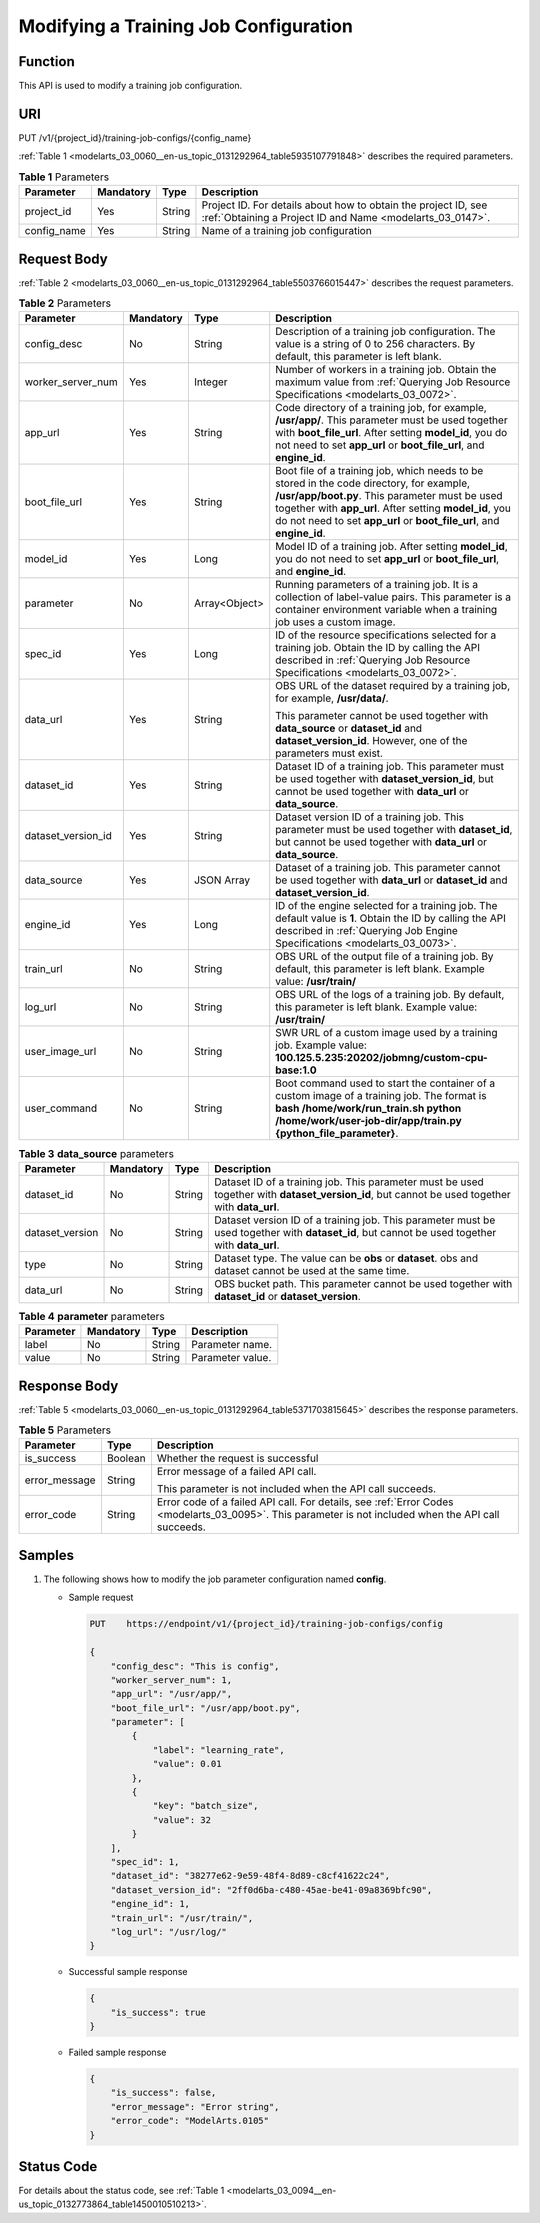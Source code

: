 .. _modelarts_03_0060:

Modifying a Training Job Configuration
======================================

Function
--------

This API is used to modify a training job configuration.

URI
---

PUT /v1/{project_id}/training-job-configs/{config_name}

:ref:`Table 1 <modelarts_03_0060__en-us_topic_0131292964_table5935107791848>` describes the required parameters.

.. _modelarts_03_0060__en-us_topic_0131292964_table5935107791848:

.. table:: **Table 1** Parameters

   +-------------+-----------+--------+-----------------------------------------------------------------------------------------------------------------------------+
   | Parameter   | Mandatory | Type   | Description                                                                                                                 |
   +=============+===========+========+=============================================================================================================================+
   | project_id  | Yes       | String | Project ID. For details about how to obtain the project ID, see :ref:`Obtaining a Project ID and Name <modelarts_03_0147>`. |
   +-------------+-----------+--------+-----------------------------------------------------------------------------------------------------------------------------+
   | config_name | Yes       | String | Name of a training job configuration                                                                                        |
   +-------------+-----------+--------+-----------------------------------------------------------------------------------------------------------------------------+

Request Body
------------

:ref:`Table 2 <modelarts_03_0060__en-us_topic_0131292964_table5503766015447>` describes the request parameters.

.. _modelarts_03_0060__en-us_topic_0131292964_table5503766015447:

.. table:: **Table 2** Parameters

   +--------------------+-----------------+-----------------+--------------------------------------------------------------------------------------------------------------------------------------------------------------------------------------------------------------------------------------------------------------------------------+
   | Parameter          | Mandatory       | Type            | Description                                                                                                                                                                                                                                                                    |
   +====================+=================+=================+================================================================================================================================================================================================================================================================================+
   | config_desc        | No              | String          | Description of a training job configuration. The value is a string of 0 to 256 characters. By default, this parameter is left blank.                                                                                                                                           |
   +--------------------+-----------------+-----------------+--------------------------------------------------------------------------------------------------------------------------------------------------------------------------------------------------------------------------------------------------------------------------------+
   | worker_server_num  | Yes             | Integer         | Number of workers in a training job. Obtain the maximum value from :ref:`Querying Job Resource Specifications <modelarts_03_0072>`.                                                                                                                                            |
   +--------------------+-----------------+-----------------+--------------------------------------------------------------------------------------------------------------------------------------------------------------------------------------------------------------------------------------------------------------------------------+
   | app_url            | Yes             | String          | Code directory of a training job, for example, **/usr/app/**. This parameter must be used together with **boot_file_url**. After setting **model_id**, you do not need to set **app_url** or **boot_file_url**, and **engine_id**.                                             |
   +--------------------+-----------------+-----------------+--------------------------------------------------------------------------------------------------------------------------------------------------------------------------------------------------------------------------------------------------------------------------------+
   | boot_file_url      | Yes             | String          | Boot file of a training job, which needs to be stored in the code directory, for example, **/usr/app/boot.py**. This parameter must be used together with **app_url**. After setting **model_id**, you do not need to set **app_url** or **boot_file_url**, and **engine_id**. |
   +--------------------+-----------------+-----------------+--------------------------------------------------------------------------------------------------------------------------------------------------------------------------------------------------------------------------------------------------------------------------------+
   | model_id           | Yes             | Long            | Model ID of a training job. After setting **model_id**, you do not need to set **app_url** or **boot_file_url**, and **engine_id**.                                                                                                                                            |
   +--------------------+-----------------+-----------------+--------------------------------------------------------------------------------------------------------------------------------------------------------------------------------------------------------------------------------------------------------------------------------+
   | parameter          | No              | Array<Object>   | Running parameters of a training job. It is a collection of label-value pairs. This parameter is a container environment variable when a training job uses a custom image.                                                                                                     |
   +--------------------+-----------------+-----------------+--------------------------------------------------------------------------------------------------------------------------------------------------------------------------------------------------------------------------------------------------------------------------------+
   | spec_id            | Yes             | Long            | ID of the resource specifications selected for a training job. Obtain the ID by calling the API described in :ref:`Querying Job Resource Specifications <modelarts_03_0072>`.                                                                                                  |
   +--------------------+-----------------+-----------------+--------------------------------------------------------------------------------------------------------------------------------------------------------------------------------------------------------------------------------------------------------------------------------+
   | data_url           | Yes             | String          | OBS URL of the dataset required by a training job, for example, **/usr/data/**.                                                                                                                                                                                                |
   |                    |                 |                 |                                                                                                                                                                                                                                                                                |
   |                    |                 |                 | This parameter cannot be used together with **data_source** or **dataset_id** and **dataset_version_id**. However, one of the parameters must exist.                                                                                                                           |
   +--------------------+-----------------+-----------------+--------------------------------------------------------------------------------------------------------------------------------------------------------------------------------------------------------------------------------------------------------------------------------+
   | dataset_id         | Yes             | String          | Dataset ID of a training job. This parameter must be used together with **dataset_version_id**, but cannot be used together with **data_url** or **data_source**.                                                                                                              |
   +--------------------+-----------------+-----------------+--------------------------------------------------------------------------------------------------------------------------------------------------------------------------------------------------------------------------------------------------------------------------------+
   | dataset_version_id | Yes             | String          | Dataset version ID of a training job. This parameter must be used together with **dataset_id**, but cannot be used together with **data_url** or **data_source**.                                                                                                              |
   +--------------------+-----------------+-----------------+--------------------------------------------------------------------------------------------------------------------------------------------------------------------------------------------------------------------------------------------------------------------------------+
   | data_source        | Yes             | JSON Array      | Dataset of a training job. This parameter cannot be used together with **data_url** or **dataset_id** and **dataset_version_id**.                                                                                                                                              |
   +--------------------+-----------------+-----------------+--------------------------------------------------------------------------------------------------------------------------------------------------------------------------------------------------------------------------------------------------------------------------------+
   | engine_id          | Yes             | Long            | ID of the engine selected for a training job. The default value is **1**. Obtain the ID by calling the API described in :ref:`Querying Job Engine Specifications <modelarts_03_0073>`.                                                                                         |
   +--------------------+-----------------+-----------------+--------------------------------------------------------------------------------------------------------------------------------------------------------------------------------------------------------------------------------------------------------------------------------+
   | train_url          | No              | String          | OBS URL of the output file of a training job. By default, this parameter is left blank. Example value: **/usr/train/**                                                                                                                                                         |
   +--------------------+-----------------+-----------------+--------------------------------------------------------------------------------------------------------------------------------------------------------------------------------------------------------------------------------------------------------------------------------+
   | log_url            | No              | String          | OBS URL of the logs of a training job. By default, this parameter is left blank. Example value: **/usr/train/**                                                                                                                                                                |
   +--------------------+-----------------+-----------------+--------------------------------------------------------------------------------------------------------------------------------------------------------------------------------------------------------------------------------------------------------------------------------+
   | user_image_url     | No              | String          | SWR URL of a custom image used by a training job. Example value: **100.125.5.235:20202/jobmng/custom-cpu-base:1.0**                                                                                                                                                            |
   +--------------------+-----------------+-----------------+--------------------------------------------------------------------------------------------------------------------------------------------------------------------------------------------------------------------------------------------------------------------------------+
   | user_command       | No              | String          | Boot command used to start the container of a custom image of a training job. The format is **bash /home/work/run_train.sh python /home/work/user-job-dir/app/train.py {python_file_parameter}**.                                                                              |
   +--------------------+-----------------+-----------------+--------------------------------------------------------------------------------------------------------------------------------------------------------------------------------------------------------------------------------------------------------------------------------+

.. table:: **Table 3** **data_source** parameters

   +-----------------+-----------+--------+------------------------------------------------------------------------------------------------------------------------------------------------+
   | Parameter       | Mandatory | Type   | Description                                                                                                                                    |
   +=================+===========+========+================================================================================================================================================+
   | dataset_id      | No        | String | Dataset ID of a training job. This parameter must be used together with **dataset_version_id**, but cannot be used together with **data_url**. |
   +-----------------+-----------+--------+------------------------------------------------------------------------------------------------------------------------------------------------+
   | dataset_version | No        | String | Dataset version ID of a training job. This parameter must be used together with **dataset_id**, but cannot be used together with **data_url**. |
   +-----------------+-----------+--------+------------------------------------------------------------------------------------------------------------------------------------------------+
   | type            | No        | String | Dataset type. The value can be **obs** or **dataset**. obs and dataset cannot be used at the same time.                                        |
   +-----------------+-----------+--------+------------------------------------------------------------------------------------------------------------------------------------------------+
   | data_url        | No        | String | OBS bucket path. This parameter cannot be used together with **dataset_id** or **dataset_version**.                                            |
   +-----------------+-----------+--------+------------------------------------------------------------------------------------------------------------------------------------------------+

.. table:: **Table 4** **parameter** parameters

   ========= ========= ====== ================
   Parameter Mandatory Type   Description
   ========= ========= ====== ================
   label     No        String Parameter name.
   value     No        String Parameter value.
   ========= ========= ====== ================

Response Body
-------------

:ref:`Table 5 <modelarts_03_0060__en-us_topic_0131292964_table5371703815645>` describes the response parameters.

.. _modelarts_03_0060__en-us_topic_0131292964_table5371703815645:

.. table:: **Table 5** Parameters

   +-----------------------+-----------------------+------------------------------------------------------------------------------------------------------------------------------------------------------+
   | Parameter             | Type                  | Description                                                                                                                                          |
   +=======================+=======================+======================================================================================================================================================+
   | is_success            | Boolean               | Whether the request is successful                                                                                                                    |
   +-----------------------+-----------------------+------------------------------------------------------------------------------------------------------------------------------------------------------+
   | error_message         | String                | Error message of a failed API call.                                                                                                                  |
   |                       |                       |                                                                                                                                                      |
   |                       |                       | This parameter is not included when the API call succeeds.                                                                                           |
   +-----------------------+-----------------------+------------------------------------------------------------------------------------------------------------------------------------------------------+
   | error_code            | String                | Error code of a failed API call. For details, see :ref:`Error Codes <modelarts_03_0095>`. This parameter is not included when the API call succeeds. |
   +-----------------------+-----------------------+------------------------------------------------------------------------------------------------------------------------------------------------------+

Samples
-------

#. The following shows how to modify the job parameter configuration named **config**.

   -  Sample request

      .. code-block::

         PUT    https://endpoint/v1/{project_id}/training-job-configs/config

         {
             "config_desc": "This is config",
             "worker_server_num": 1,
             "app_url": "/usr/app/",
             "boot_file_url": "/usr/app/boot.py",
             "parameter": [
                 {
                     "label": "learning_rate",
                     "value": 0.01
                 },
                 {
                     "key": "batch_size",
                     "value": 32
                 }
             ],
             "spec_id": 1,
             "dataset_id": "38277e62-9e59-48f4-8d89-c8cf41622c24",
             "dataset_version_id": "2ff0d6ba-c480-45ae-be41-09a8369bfc90",
             "engine_id": 1,
             "train_url": "/usr/train/",
             "log_url": "/usr/log/"
         }

   -  Successful sample response

      .. code-block::

         {
             "is_success": true
         }

   -  Failed sample response

      .. code-block::

         {
             "is_success": false,
             "error_message": "Error string",
             "error_code": "ModelArts.0105"
         }

Status Code
-----------

For details about the status code, see :ref:`Table 1 <modelarts_03_0094__en-us_topic_0132773864_table1450010510213>`.
